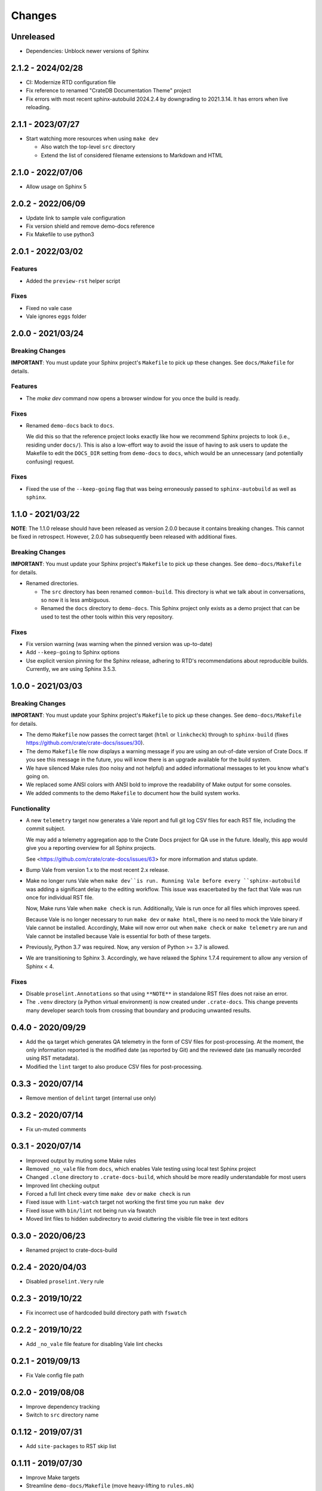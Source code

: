 =======
Changes
=======


Unreleased
==========

- Dependencies: Unblock newer versions of Sphinx


2.1.2 - 2024/02/28
==================

- CI: Modernize RTD configuration file
- Fix reference to renamed "CrateDB Documentation Theme" project
- Fix errors with most recent sphinx-autobuild 2024.2.4 by downgrading
  to 2021.3.14. It has errors when live reloading.


2.1.1 - 2023/07/27
==================

- Start watching more resources when using ``make dev``

  - Also watch the top-level ``src`` directory
  - Extend the list of considered filename extensions to Markdown and HTML


2.1.0 - 2022/07/06
==================

- Allow usage on Sphinx 5


2.0.2 - 2022/06/09
==================

- Update link to sample vale configuration
- Fix version shield and remove demo-docs reference
- Fix Makefile to use python3


2.0.1 - 2022/03/02
==================

Features
--------

- Added the ``preview-rst`` helper script

Fixes
-----

- Fixed no vale case
- Vale ignores ``eggs`` folder


2.0.0 - 2021/03/24
==================

Breaking Changes
----------------

**IMPORTANT**: You must update your Sphinx project's ``Makefile`` to pick up
these changes. See ``docs/Makefile`` for details.

Features
--------

- The `make dev` command now opens a browser window for you once the build is
  ready.

Fixes
-----

- Renamed ``demo-docs`` back to ``docs``.

  We did this so that the reference project looks exactly like how we recommend
  Sphinx projects to look (i.e., residing under ``docs/``). This is also a
  low-effort way to avoid the issue of having to ask users to update the
  Makefile to edit the ``DOCS_DIR`` setting from ``demo-docs`` to ``docs``,
  which would be an unnecessary (and potentially confusing) request.

Fixes
-----

- Fixed the use of the ``--keep-going`` flag that was being erroneously passed
  to ``sphinx-autobuild`` as well as ``sphinx``.


1.1.0 - 2021/03/22
==================

**NOTE**: The 1.1.0 release should have been released as version 2.0.0 because it
contains breaking changes.  This cannot be fixed in retrospect. However, 2.0.0
has subsequently been released with additional fixes.


Breaking Changes
----------------

**IMPORTANT**: You must update your Sphinx project's ``Makefile`` to pick up
these changes. See ``demo-docs/Makefile`` for details.

- Renamed directories.

  - The ``src`` directory has been renamed ``common-build``. This directory is
    what we talk about in conversations, so now it is less ambiguous.

  - Renamed the ``docs`` directory to ``demo-docs``. This Sphinx project only
    exists as a demo project that can be used to test the other tools within
    this very repository.

Fixes
-----

- Fix version warning (was warning when the pinned version was up-to-date)

- Add ``--keep-going`` to Sphinx options

- Use explicit version pinning for the Sphinx release, adhering to RTD's
  recommendations about reproducible builds. Currently, we are using
  Sphinx 3.5.3.


1.0.0 - 2021/03/03
==================


Breaking Changes
----------------

**IMPORTANT**: You must update your Sphinx project's ``Makefile`` to pick up
these changes. See ``demo-docs/Makefile`` for details.

- The demo ``Makefile`` now passes the correct target (``html`` or
  ``linkcheck``) through to ``sphinx-build`` (fixes
  https://github.com/crate/crate-docs/issues/30).

- The demo ``Makefile`` file now displays a warning message if you are using an
  out-of-date version of Crate Docs. If you see this message in the future, you
  will know there is an upgrade available for the build system.

- We have silenced Make rules (too noisy and not helpful) and added
  informational messages to let you know what's going on.

- We replaced some ANSI colors with ANSI bold to improve the readability of
  Make output for some consoles.

- We added comments to the demo ``Makefile`` to document how the build system
  works.


Functionality
-------------

- A new ``telemetry`` target now generates a Vale report and full git log CSV
  files for each RST file, including the commit subject.

  We may add a telemetry aggregation app to the Crate Docs project for QA use
  in the future. Ideally, this app would give you a reporting overview for all
  Sphinx projects.

  See <https://github.com/crate/crate-docs/issues/63> for more information and
  status update.

- Bump Vale from version 1.x to the most recent 2.x release.

- Make no longer runs Vale when ``make dev``is run. Running Vale before every
  ``sphinx-autobuild`` was adding a significant delay to the editing workflow.
  This issue was exacerbated by the fact that Vale was run once for individual
  RST file.

  Now, Make runs Vale when ``make check`` is run. Additionally, Vale is run
  once for all files which improves speed.

  Because Vale is no longer necessary to run ``make dev`` or ``make html``,
  there is no need to mock the Vale binary if Vale cannot be installed.
  Accordingly, Make will now error out when ``make check`` or ``make
  telemetry`` are run and Vale cannot be installed because Vale is essential
  for both of these targets.

- Previously, Python 3.7 was required. Now, any version of Python >= 3.7 is
  allowed.

- We are transitioning to Sphinx 3. Accordingly, we have relaxed the Sphinx
  1.7.4 requirement to allow any version of Sphinx < 4.


Fixes
-----

- Disable ``proselint.Annotations`` so that using ``**NOTE**`` in standalone
  RST files does not raise an error.

- The ``.venv`` directory (a Python virtual environment) is now created under
  ``.crate-docs``. This change prevents many developer search tools from
  crossing that boundary and producing unwanted results.


0.4.0 - 2020/09/29
==================

- Add the ``qa`` target which generates QA telemetry in the form of CSV files
  for post-processing. At the moment, the only information reported is the
  modified date (as reported by Git) and the reviewed date (as manually
  recorded using RST metadata).

- Modified the ``lint`` target to also produce CSV files for post-processing.


0.3.3 - 2020/07/14
==================

- Remove mention of ``delint`` target (internal use only)


0.3.2 - 2020/07/14
==================

- Fix un-muted comments


0.3.1 - 2020/07/14
==================

- Improved output by muting some Make rules
- Removed ``_no_vale`` file from ``docs``, which enables Vale testing using
  local test Sphinx project
- Changed ``.clone`` directory to ``.crate-docs-build``, which should be more
  readily understandable for most users
- Improved lint checking output
- Forced a full lint check every time ``make dev`` or ``make check`` is run
- Fixed issue with ``lint-watch`` target not working the first time you run
  ``make dev``
- Fixed issue with ``bin/lint`` not being run via fswatch
- Moved lint files to hidden subdirectory to avoid cluttering the visible file
  tree in text editors


0.3.0 - 2020/06/23
==================

- Renamed project to crate-docs-build


0.2.4 - 2020/04/03
==================

- Disabled ``proselint.Very`` rule


0.2.3 - 2019/10/22
==================

- Fix incorrect use of hardcoded build directory path with ``fswatch``


0.2.2 - 2019/10/22
==================

- Add ``_no_vale`` file feature for disabling Vale lint checks


0.2.1 - 2019/09/13
===================

- Fix Vale config file path


0.2.0 - 2019/08/08
===================

- Improve dependency tracking
- Switch to ``src`` directory name


0.1.12 - 2019/07/31
===================

- Add ``site-packages`` to RST skip list


0.1.11 - 2019/07/30
===================

- Improve Make targets
- Streamline ``demo-docs/Makefile`` (move heavy-lifting to ``rules.mk``)


0.1.10 - 2019/07/09
===================

- Add ``style.json`` for use with https://shields.io/endpoint for creating
  GitHub badges
- Fixed conditional ``$(STYLE_DIR)`` rules


0.1.9 - 2019/07/08
==================

- Switch to ``bin/activate`` based target


0.1.8 - 2019/07/08
==================

- Fix use of ``venv`` targets
- Improve file ignoring for ``sphinx-autobuild``


0.1.7 - 2019/07/08
==================

- Use ``activate``, don't hardcode ``venv`` paths


0.1.6 - 2019/07/05
==================

- Fix ``dev`` target prerequisites


0.1.5 - 2019/07/03
==================

- Move ``PATH`` manipulation to lint script
- Include latest release number in reference ``doc/Makefile``
- Activate the Python ``venv`` before running Sphinx
- Separate ``clean`` and ``reset`` targets


0.1.4 - 2019/07/01
==================

- Add documentation stub for dogfooding purposes
- Add link to GitHub in Makefile comment
- Touch source files when the lint fails so they get picked up by Make
  for linting again
- Fix dependencies for ``dev`` target
- Fix ``lint-watch`` target


0.1.3 - 2019/06/28
==================

- Specify Python 3.7


0.1.2 - 2019/06/28
==================

- Removed out-of-date comments
- Standardized target names


0.1.1 - 2019/06/28
==================

- Drop need to use ``STYLE_DIR`` environment variable


0.1.0 - 2019/06/27
==================

- Use a ``.style`` directory for reliable self-testing


0.0.4 - 2019/06/26
==================

- Fix invokation of ``pip``


0.0.3 - 2019/06/26
==================

- Fixed ``ROOT_DIR`` variable name


0.0.2 - 2019/06/26
==================

- Implement lint file based testing approach
- Add lint-watch target using ``fswatch``
- Switch to using pre-built Vale binaries
- Added Travis CI integration
- Automatically install Python dependencies


0.0.1 - 2019/06/11
==================

- Add Makefile
- Drop ``doc8`` (buggy, inactive project)


0.0.0 - 2019/06/10
==================

- Add ``doc8`` configuration
- Add minimal Vale configuration
